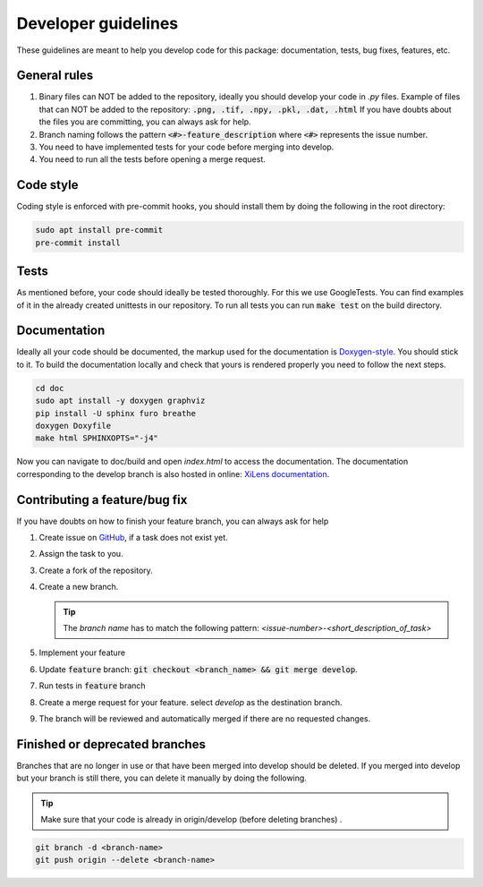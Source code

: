 ====================
Developer guidelines
====================

These guidelines are meant to help you develop code for this package: documentation, tests, bug fixes, features, etc.


General rules
=============
#. Binary files can NOT be added to the repository, ideally you should develop your code in `.py` files.
   Example of files that can NOT be added to the repository: :code:`.png, .tif, .npy, .pkl, .dat, .html`
   If you have doubts about the files you are committing, you can always ask for help.
#. Branch naming follows the pattern :code:`<#>-feature_description` where :code:`<#>` represents the issue number.
#. You need to have implemented tests for your code before merging into develop.
#. You need to run all the tests before opening a merge request.

Code style
==========
Coding style is enforced with pre-commit hooks, you should install them by doing the following in the root directory:

.. code-block::

    sudo apt install pre-commit
    pre-commit install

Tests
=====
As mentioned before, your code should ideally be tested thoroughly. For this we use GoogleTests. You can find
examples of it in the already created unittests in our repository.
To run all tests you can run :code:`make test` on the build directory.

.. _contributing-a-feature:

Documentation
=============
Ideally all your code should be documented, the markup used for the documentation is `Doxygen-style <https://www
.doxygen.nl/manual/docblocks.html>`_. You should stick to it.
To build the documentation locally and check that yours is rendered properly you need to follow the next steps.

.. code-block:: bash

    cd doc
    sudo apt install -y doxygen graphviz
    pip install -U sphinx furo breathe
    doxygen Doxyfile
    make html SPHINXOPTS="-j4"


Now you can navigate to doc/build and open `index.html` to access the documentation. The documentation corresponding to the develop branch is also
hosted in online: `XiLens documentation <https://imsy.pages.dkfz.de/issi/xilens/>`_.

Contributing a feature/bug fix
==============================
If you have doubts on how to finish your feature branch, you can always ask for help

#. Create issue on `GitHub <https://github.com/IMSY-DKFZ/xilens/issues>`_, if a task does not exist yet.
#. Assign the task to you.
#. Create a fork of the repository.
#. Create a new branch.

   .. tip::

      The `branch name` has to match the following pattern: `<issue-number>-<short_description_of_task>`

#. Implement your feature
#. Update :code:`feature` branch: :code:`git checkout <branch_name> && git merge develop`.
#. Run tests in :code:`feature` branch
#. Create a merge request for your feature.
   select `develop` as the destination branch.
#. The branch will be reviewed and automatically merged if there are no requested changes.

Finished or deprecated branches
===============================
Branches that are no longer in use or that have been merged into develop should be deleted.
If you merged into develop but your branch is still there, you can delete it manually by doing the following.

.. tip::

    Make sure that your code is already in origin/develop (before deleting branches) .

.. code-block:: bash

    git branch -d <branch-name>
    git push origin --delete <branch-name>
